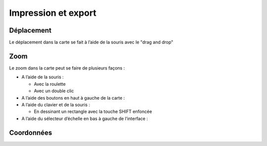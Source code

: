 Impression et export
====================

Déplacement
-----------

Le déplacement dans la carte se fait à l’aide de la souris avec le "drag and drop"


Zoom
----

Le zoom dans la carte peut se faire de plusieurs façons :

* A l’aide de la souris :

  * Avec la roulette
  
  * Avec un double clic
  
* A l’aide des boutons en haut à gauche de la carte :

* A l’aide du clavier et de la souris :

  * En dessinant un rectangle avec la touche SHIFT enfoncée
 
* A l’aide du sélecteur d’échelle en bas à gauche de l’interface :


Coordonnées
-----------
